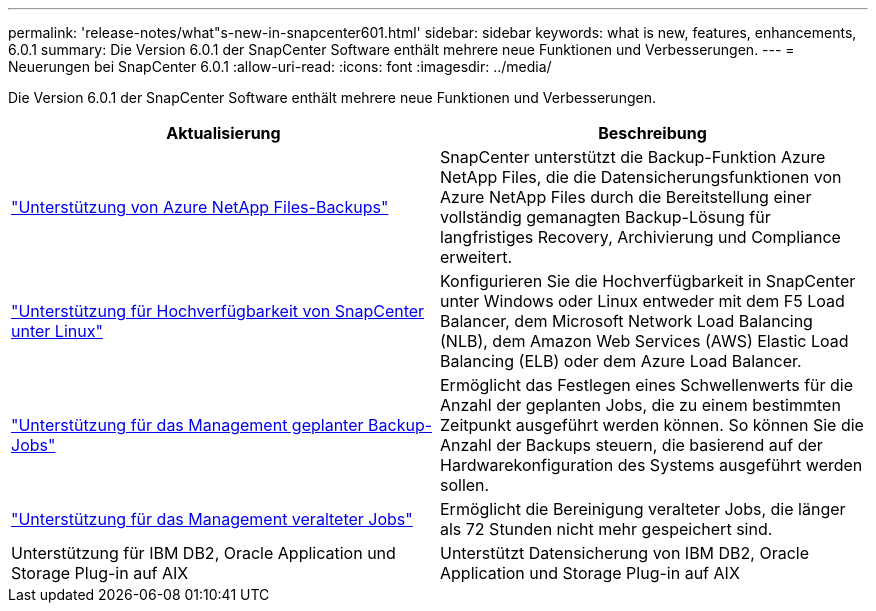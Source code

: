 ---
permalink: 'release-notes/what"s-new-in-snapcenter601.html' 
sidebar: sidebar 
keywords: what is new, features, enhancements, 6.0.1 
summary: Die Version 6.0.1 der SnapCenter Software enthält mehrere neue Funktionen und Verbesserungen. 
---
= Neuerungen bei SnapCenter 6.0.1
:allow-uri-read: 
:icons: font
:imagesdir: ../media/


[role="lead"]
Die Version 6.0.1 der SnapCenter Software enthält mehrere neue Funktionen und Verbesserungen.

|===
| Aktualisierung | Beschreibung 


| link:https://review.docs.netapp.com/us-en/snapcenter_sc601_oct2024_releasebranch/protect-azure/protect-applications-azure-netapp-files.html["Unterstützung von Azure NetApp Files-Backups"]  a| 
SnapCenter unterstützt die Backup-Funktion Azure NetApp Files, die die Datensicherungsfunktionen von Azure NetApp Files durch die Bereitstellung einer vollständig gemanagten Backup-Lösung für langfristiges Recovery, Archivierung und Compliance erweitert.



| link:hhttps://docs.netapp.com/us-en/snapcenter/install/concept_configure_snapcenter_servers_for_high_availabiity_using_f5.html["Unterstützung für Hochverfügbarkeit von SnapCenter unter Linux"]  a| 
Konfigurieren Sie die Hochverfügbarkeit in SnapCenter unter Windows oder Linux entweder mit dem F5 Load Balancer, dem Microsoft Network Load Balancing (NLB), dem Amazon Web Services (AWS) Elastic Load Balancing (ELB) oder dem Azure Load Balancer.



| link:https://review.docs.netapp.com/us-en/snapcenter_sc601_oct2024_releasebranch/admin/concept_monitor_jobs_schedules_events_and_logs.html#manage-scheduled-backup-jobs["Unterstützung für das Management geplanter Backup-Jobs"]  a| 
Ermöglicht das Festlegen eines Schwellenwerts für die Anzahl der geplanten Jobs, die zu einem bestimmten Zeitpunkt ausgeführt werden können. So können Sie die Anzahl der Backups steuern, die basierend auf der Hardwarekonfiguration des Systems ausgeführt werden sollen.



| link:https://review.docs.netapp.com/us-en/snapcenter_sc601_oct2024_releasebranch/admin/concept_monitor_jobs_schedules_events_and_logs.html#manage-stale-jobs["Unterstützung für das Management veralteter Jobs"]  a| 
Ermöglicht die Bereinigung veralteter Jobs, die länger als 72 Stunden nicht mehr gespeichert sind.



| Unterstützung für IBM DB2, Oracle Application und Storage Plug-in auf AIX  a| 
Unterstützt Datensicherung von IBM DB2, Oracle Application und Storage Plug-in auf AIX

|===